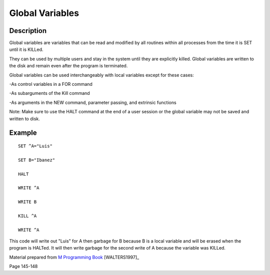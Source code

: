 ================
Global Variables
================

Description
###########

Global variables are variables that can be read and modified by all routines within
all processes from the time it is SET until it is KILLed.

They can be used by multiple users and stay in the system until they are explicitly
killed. Global variables are written to the disk and remain even after the
program is terminated.

Global variables can be used interchangeably with local variables except for these
cases:

-As control variables in a FOR command

-As subarguments of the Kill command

-As arguments in the NEW command, parameter passing, and extrinsic functions

Note: Make sure to use the HALT command at the end of a user session or the global
variable may not be saved and written to disk.

Example
###########

::

	SET ^A="Luis"
	
	SET B="Ibanez"
	
	HALT
	
	WRITE ^A
	
	WRITE B
	
	KILL ^A

	WRITE ^A

This code will write out "Luis" for A then garbage for B because B is a local variable
and will be erased when the program is HALTed. It will then write garbage for the second write of A because the variable was KILLed.



Material prepared from `M Programming Book`_ [WALTERS1997]_

Page 145-148

.. _M Programming book: http://books.google.com/books?id=jo8_Mtmp30kC&printsec=frontcover&dq=M+Programming&hl=en&sa=X&ei=2mktT--GHajw0gHnkKWUCw&ved=0CDIQ6AEwAA#v=onepage&q=M%20Programming&f=false
